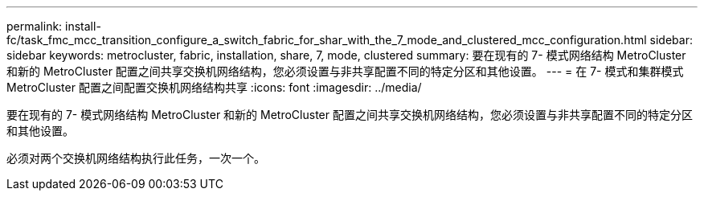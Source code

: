 ---
permalink: install-fc/task_fmc_mcc_transition_configure_a_switch_fabric_for_shar_with_the_7_mode_and_clustered_mcc_configuration.html 
sidebar: sidebar 
keywords: metrocluster, fabric, installation, share, 7, mode, clustered 
summary: 要在现有的 7- 模式网络结构 MetroCluster 和新的 MetroCluster 配置之间共享交换机网络结构，您必须设置与非共享配置不同的特定分区和其他设置。 
---
= 在 7- 模式和集群模式 MetroCluster 配置之间配置交换机网络结构共享
:icons: font
:imagesdir: ../media/


[role="lead"]
要在现有的 7- 模式网络结构 MetroCluster 和新的 MetroCluster 配置之间共享交换机网络结构，您必须设置与非共享配置不同的特定分区和其他设置。

必须对两个交换机网络结构执行此任务，一次一个。
